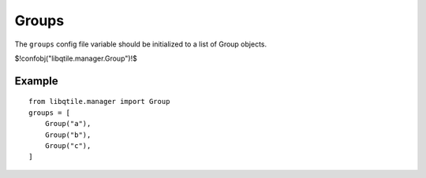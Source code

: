 Groups
======

The ``groups`` config file variable should be initialized to a list of Group
objects.

$!confobj("libqtile.manager.Group")!$


Example
~~~~~~~

::

    from libqtile.manager import Group
    groups = [
        Group("a"),
        Group("b"),
        Group("c"),
    ]
